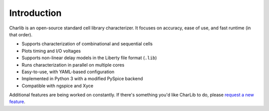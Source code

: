 ***************************************************************************************************
Introduction
***************************************************************************************************

Charlib is an open-source standard cell library characterizer. It focuses on accuracy, ease of use,
and fast runtime (in that order).

- Supports characterization of combinational and sequential cells
- Plots timing and I/O voltages
- Supports non-linear delay models in the Liberty file format (``.lib``)
- Runs characterization in parallel on multiple cores
- Easy-to-use, with YAML-based configuration
- Implemented in Python 3 with a modified PySpice backend
- Compatible with ngspice and Xyce

Additional features are being worked on constantly. If there's something you'd like CharLib to do,
please `request a new feature <https://stineje.github.io/CharLib/chapters/05_contributing.html#requesting-new-features>`_.
